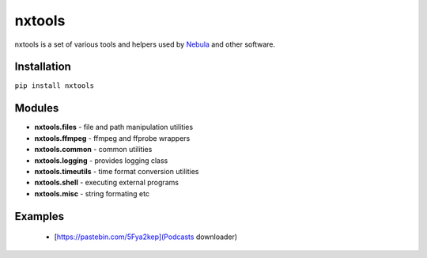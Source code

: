 nxtools
=======

nxtools is a set of various tools and helpers used by Nebula_ and other software.

Installation
------------

``pip install nxtools``

Modules
-------

- **nxtools.files** - file and path manipulation utilities
- **nxtools.ffmpeg** - ffmpeg and ffprobe wrappers
- **nxtools.common** - common utilities
- **nxtools.logging** - provides logging class 
- **nxtools.timeutils** - time format conversion utilities
- **nxtools.shell** - executing external programs
- **nxtools.misc** - string formating etc

.. _Nebula: https://github.com/immstudios/nebula

Examples
--------

 - [https://pastebin.com/5Fya2kep](Podcasts downloader)
